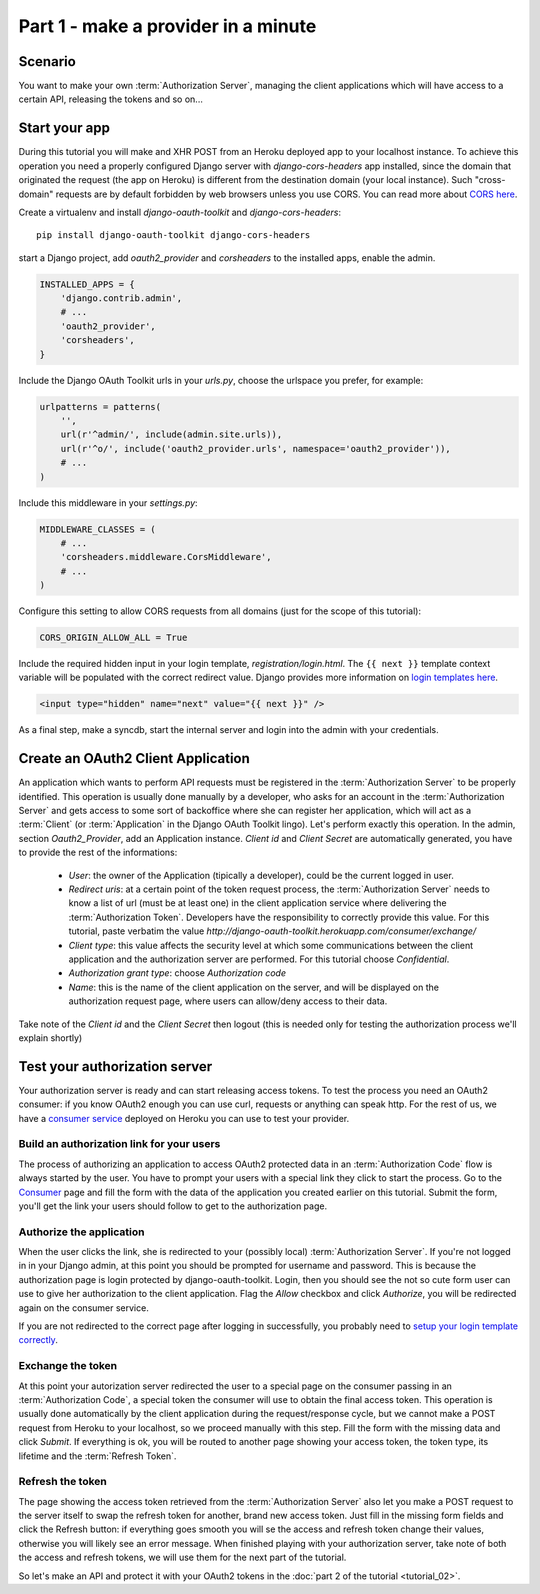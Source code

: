 Part 1 - make a provider in a minute
====================================

Scenario
--------
You want to make your own :term:`Authorization Server`, managing the client applications which will have access to a
certain API, releasing the tokens and so on...

Start your app
--------------
During this tutorial you will make and XHR POST from an Heroku deployed app to your localhost instance.
To achieve this operation you need a properly configured Django server with `django-cors-headers` app installed, since
the domain that originated the request (the app on Heroku) is different from the destination domain (your local instance).
Such "cross-domain" requests are by default forbidden by web browsers unless you use CORS.
You can read more about `CORS here <http://en.wikipedia.org/wiki/Cross-origin_resource_sharing>`_.

Create a virtualenv and install `django-oauth-toolkit` and `django-cors-headers`:

::

    pip install django-oauth-toolkit django-cors-headers

start a Django project, add `oauth2_provider` and `corsheaders` to the installed apps, enable the admin.

.. code-block:: python

    INSTALLED_APPS = {
        'django.contrib.admin',
        # ...
        'oauth2_provider',
        'corsheaders',
    }

Include the Django OAuth Toolkit urls in your `urls.py`, choose the urlspace you prefer, for example:

.. code-block:: python

    urlpatterns = patterns(
        '',
        url(r'^admin/', include(admin.site.urls)),
        url(r'^o/', include('oauth2_provider.urls', namespace='oauth2_provider')),
        # ...
    )

Include this middleware in your `settings.py`:

.. code-block:: python

    MIDDLEWARE_CLASSES = (
        # ...
        'corsheaders.middleware.CorsMiddleware',
        # ...
    )

Configure this setting to allow CORS requests from all domains (just for the scope of this tutorial):

.. code-block:: python

    CORS_ORIGIN_ALLOW_ALL = True

.. _loginTemplate:

Include the required hidden input in your login template, `registration/login.html`.
The ``{{ next }}`` template context variable will be populated with the correct
redirect value. Django provides more information on `login templates here
<https://docs.djangoproject.com/en/dev/topics/auth/default/#django.contrib.auth.views.login>`_.

.. code-block:: html

    <input type="hidden" name="next" value="{{ next }}" />

As a final step, make a syncdb, start the internal server and login into the admin with your credentials.

Create an OAuth2 Client Application
-----------------------------------
An application which wants to perform API requests must be registered in the :term:`Authorization Server` to be properly
identified. This operation is usually done manually by a developer, who asks for an account in the
:term:`Authorization Server` and gets access to some sort of backoffice where she can register her application, which
will act as a :term:`Client` (or :term:`Application` in the Django OAuth Toolkit lingo).
Let's perform exactly this operation.
In the admin, section `Oauth2_Provider`, add an Application instance.
`Client id` and `Client Secret` are automatically generated, you have to provide the rest of the informations:

 * `User`: the owner of the Application (tipically a developer), could be the current logged in user.

 * `Redirect uris`: at a certain point of the token request process, the :term:`Authorization Server` needs to know a
   list of url (must be at least one) in the client application service where delivering the :term:`Authorization Token`.
   Developers have the responsibility to correctly provide this value. For this tutorial, paste verbatim the value
   `http://django-oauth-toolkit.herokuapp.com/consumer/exchange/`

 * `Client type`: this value affects the security level at which some communications between the client application and
   the authorization server are performed. For this tutorial choose *Confidential*.

 * `Authorization grant type`: choose *Authorization code*

 * `Name`: this is the name of the client application on the server, and will be displayed on the authorization request
   page, where users can allow/deny access to their data.

Take note of the `Client id` and the `Client Secret` then logout (this is needed only for testing the authorization
process we'll explain shortly)

Test your authorization server
------------------------------
Your authorization server is ready and can start releasing access tokens. To test the process you need an OAuth2
consumer: if you know OAuth2 enough you can use curl, requests or anything can speak http. For the rest of us, we have
a `consumer service <http://django-oauth-toolkit.herokuapp.com/consumer/>`_ deployed on Heroku you can use to test your
provider.

Build an authorization link for your users
++++++++++++++++++++++++++++++++++++++++++
The process of authorizing an application to access OAuth2 protected data in an :term:`Authorization Code` flow is always
started by the user. You have to prompt your users with a special link they click to start the process. Go to the
`Consumer <http://django-oauth-toolkit.herokuapp.com/consumer/>`_ page and fill the form with the data of the
application you created earlier on this tutorial. Submit the form, you'll get the link your users should follow to get
to the authorization page.

Authorize the application
+++++++++++++++++++++++++
When the user clicks the link, she is redirected to your (possibly local) :term:`Authorization Server`. If you're not logged in
in your Django admin, at this point you should be prompted for username and password. This is because the authorization
page is login protected by django-oauth-toolkit. Login, then you should see the not so cute form user can use to give
her authorization to the client application. Flag the *Allow* checkbox and click *Authorize*, you will be redirected
again on the consumer service.

__ loginTemplate_

If you are not redirected to the correct page after logging in successfully,
you probably need to `setup your login template correctly`__.

Exchange the token
++++++++++++++++++
At this point your autorization server redirected the user to a special page on the consumer passing in an
:term:`Authorization Code`, a special token the consumer will use to obtain the final access token.
This operation is usually done automatically by the client application during the request/response cycle, but we cannot
make a POST request from Heroku to your localhost, so we proceed manually with this step. Fill the form with the
missing data and click *Submit*.
If everything is ok, you will be routed to another page showing your access token, the token type, its lifetime and
the :term:`Refresh Token`.

Refresh the token
+++++++++++++++++
The page showing the access token retrieved from the :term:`Authorization Server` also let you make a POST request to
the server itself to swap the refresh token for another, brand new access token.
Just fill in the missing form fields and click the Refresh button: if everything goes smooth you will se the access and
refresh token change their values, otherwise you will likely see an error message.
When finished playing with your authorization server, take note of both the access and refresh tokens, we will use them
for the next part of the tutorial.

So let's make an API and protect it with your OAuth2 tokens in the :doc:`part 2 of the tutorial <tutorial_02>`.

